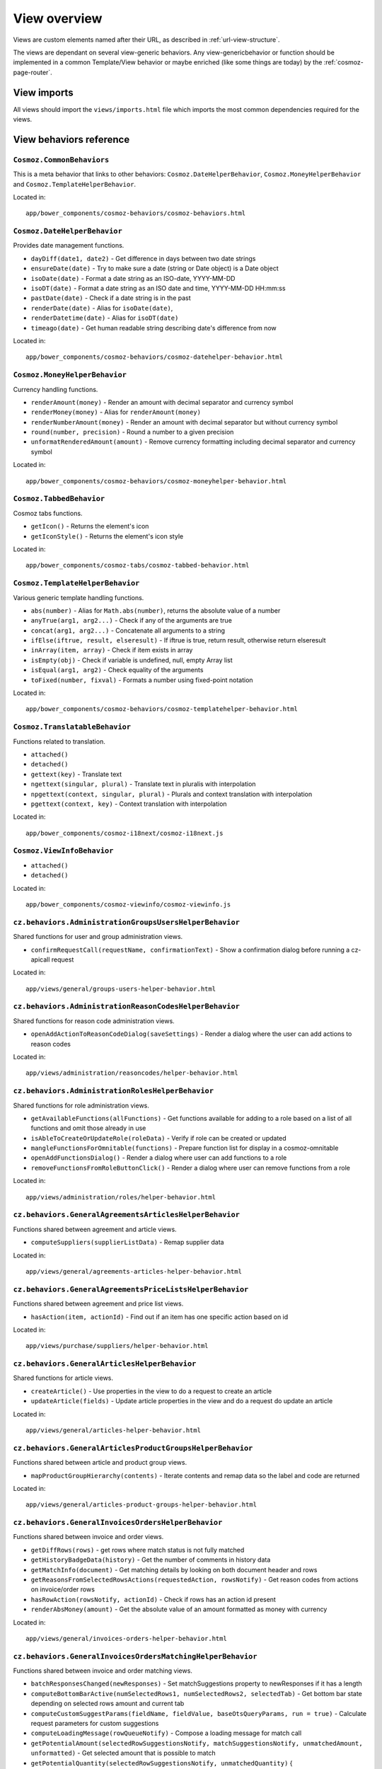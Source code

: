 View overview
=============

Views are custom elements named after their URL, as described in
:ref:`url-view-structure`.

The views are dependant on several view-generic behaviors. Any
view-genericbehavior or function should be implemented in a common
Template/View behavior or maybe enriched (like some things are today) by the
:ref:`cosmoz-page-router`.

.. _view-imports:

View imports
------------

All views should import the ``views/imports.html`` file which imports the most
common dependencies required for the views.

View behaviors reference
------------------------

``Cosmoz.CommonBehaviors``
~~~~~~~~~~~~~~~~~~~~~~~~~~

This is a meta behavior that links to other behaviors:
``Cosmoz.DateHelperBehavior``, ``Cosmoz.MoneyHelperBehavior`` and
``Cosmoz.TemplateHelperBehavior``.

Located in::

  app/bower_components/cosmoz-behaviors/cosmoz-behaviors.html

``Cosmoz.DateHelperBehavior``
~~~~~~~~~~~~~~~~~~~~~~~~~~~~~

Provides date management functions.

* ``dayDiff(date1, date2)`` - Get difference in days between two date strings
* ``ensureDate(date)`` - Try to make sure a date (string or Date object) is a
  Date object
* ``isoDate(date)`` - Format a date string as an ISO-date, YYYY-MM-DD
* ``isoDT(date)`` - Format a date string as an ISO date and time, YYYY-MM-DD
  HH:mm:ss
* ``pastDate(date)`` - Check if a date string is in the past
* ``renderDate(date)`` - Alias for ``isoDate(date)``,
* ``renderDatetime(date)`` - Alias for ``isoDT(date)``
* ``timeago(date)`` - Get human readable string describing date's difference
  from now

Located in::

  app/bower_components/cosmoz-behaviors/cosmoz-datehelper-behavior.html

``Cosmoz.MoneyHelperBehavior``
~~~~~~~~~~~~~~~~~~~~~~~~~~~~~~

Currency handling functions.

* ``renderAmount(money)`` - Render an amount with decimal separator and currency
  symbol
* ``renderMoney(money)`` - Alias for ``renderAmount(money)``
* ``renderNumberAmount(money)`` - Render an amount with decimal separator but
  without currency symbol
* ``round(number, precision)`` - Round a number to a given precision
* ``unformatRenderedAmount(amount)`` - Remove currency formatting including
  decimal separator and currency symbol

Located in::

  app/bower_components/cosmoz-behaviors/cosmoz-moneyhelper-behavior.html

``Cosmoz.TabbedBehavior``
~~~~~~~~~~~~~~~~~~~~~~~~~

Cosmoz tabs functions.

* ``getIcon()`` - Returns the element's icon
* ``getIconStyle()`` - Returns the element's icon style

Located in::

  app/bower_components/cosmoz-tabs/cosmoz-tabbed-behavior.html

``Cosmoz.TemplateHelperBehavior``
~~~~~~~~~~~~~~~~~~~~~~~~~~~~~~~~~

Various generic template handling functions.

* ``abs(number)`` - Alias for ``Math.abs(number)``, returns the absolute value
  of a number
* ``anyTrue(arg1, arg2...)`` - Check if any of the arguments are true
* ``concat(arg1, arg2...)`` - Concatenate all arguments to a string
* ``ifElse(iftrue, result, elseresult)`` - If iftrue is true, return result,
  otherwise return elseresult
* ``inArray(item, array)`` - Check if item exists in array
* ``isEmpty(obj)`` - Check if variable is undefined, null, empty Array list
* ``isEqual(arg1, arg2)`` - Check equality of the arguments
* ``toFixed(number, fixval)`` - Formats a number using fixed-point notation

Located in::

  app/bower_components/cosmoz-behaviors/cosmoz-templatehelper-behavior.html

``Cosmoz.TranslatableBehavior``
~~~~~~~~~~~~~~~~~~~~~~~~~~~~~~~

Functions related to translation.

* ``attached()``
* ``detached()``
* ``gettext(key)`` - Translate text
* ``ngettext(singular, plural)`` - Translate text in pluralis with interpolation
* ``npgettext(context, singular, plural)`` - Plurals and context translation
  with interpolation
* ``pgettext(context, key)`` - Context translation with interpolation

Located in::

  app/bower_components/cosmoz-i18next/cosmoz-i18next.js

``Cosmoz.ViewInfoBehavior``
~~~~~~~~~~~~~~~~~~~~~~~~~~~

* ``attached()``
* ``detached()``

Located in::

  app/bower_components/cosmoz-viewinfo/cosmoz-viewinfo.js

``cz.behaviors.AdministrationGroupsUsersHelperBehavior``
~~~~~~~~~~~~~~~~~~~~~~~~~~~~~~~~~~~~~~~~~~~~~~~~~~~~~~~~

Shared functions for user and group administration views.

* ``confirmRequestCall(requestName, confirmationText)`` - Show a confirmation
  dialog before running a cz-apicall request

Located in::

  app/views/general/groups-users-helper-behavior.html

``cz.behaviors.AdministrationReasonCodesHelperBehavior``
~~~~~~~~~~~~~~~~~~~~~~~~~~~~~~~~~~~~~~~~~~~~~~~~~~~~~~~~

Shared functions for reason code administration views.

* ``openAddActionToReasonCodeDialog(saveSettings)`` - Render a dialog where the
  user can add actions to reason codes

Located in::

  app/views/administration/reasoncodes/helper-behavior.html

``cz.behaviors.AdministrationRolesHelperBehavior``
~~~~~~~~~~~~~~~~~~~~~~~~~~~~~~~~~~~~~~~~~~~~~~~~~~

Shared functions for role administration views.

* ``getAvailableFunctions(allFunctions)`` - Get functions available for adding
  to a role based on a list of all functions and omit those already in use
* ``isAbleToCreateOrUpdateRole(roleData)`` - Verify if role can be created or
  updated
* ``mangleFunctionsForOmnitable(functions)`` - Prepare function list for display
  in a cosmoz-omnitable
* ``openAddFunctionsDialog()`` - Render a dialog where user can add functions to
  a role
* ``removeFunctionsFromRoleButtonClick()`` - Render a dialog where user can
  remove functions from a role

Located in::

  app/views/administration/roles/helper-behavior.html

``cz.behaviors.GeneralAgreementsArticlesHelperBehavior``
~~~~~~~~~~~~~~~~~~~~~~~~~~~~~~~~~~~~~~~~~~~~~~~~~~~~~~~~

Functions shared between agreement and article views.

* ``computeSuppliers(supplierListData)`` - Remap supplier data

Located in::

  app/views/general/agreements-articles-helper-behavior.html

``cz.behaviors.GeneralAgreementsPriceListsHelperBehavior``
~~~~~~~~~~~~~~~~~~~~~~~~~~~~~~~~~~~~~~~~~~~~~~~~~~~~~~~~~~

Functions shared between agreement and price list views.

* ``hasAction(item, actionId)`` - Find out if an item has one specific action
  based on id

Located in::

  app/views/purchase/suppliers/helper-behavior.html

``cz.behaviors.GeneralArticlesHelperBehavior``
~~~~~~~~~~~~~~~~~~~~~~~~~~~~~~~~~~~~~~~~~~~~~~

Shared functions for article views.

* ``createArticle()`` - Use properties in the view to do a request to create an
  article
* ``updateArticle(fields)`` - Update article properties in the view and do a
  request do update an article

Located in::

  app/views/general/articles-helper-behavior.html

``cz.behaviors.GeneralArticlesProductGroupsHelperBehavior``
~~~~~~~~~~~~~~~~~~~~~~~~~~~~~~~~~~~~~~~~~~~~~~~~~~~~~~~~~~~

Functions shared between article and product group views.

* ``mapProductGroupHierarchy(contents)`` - Iterate contents and remap data so
  the label and code are returned

Located in::

  app/views/general/articles-product-groups-helper-behavior.html

``cz.behaviors.GeneralInvoicesOrdersHelperBehavior``
~~~~~~~~~~~~~~~~~~~~~~~~~~~~~~~~~~~~~~~~~~~~~~~~~~~~

Functions shared between invoice and order views.

* ``getDiffRows(rows)`` - get rows where match status is not fully matched
* ``getHistoryBadgeData(history)`` - Get the number of comments in history data
* ``getMatchInfo(document)`` - Get matching details by looking on both document
  header and rows
* ``getReasonsFromSelectedRowsActions(requestedAction, rowsNotify)`` - Get
  reason codes from actions on invoice/order rows
* ``hasRowAction(rowsNotify, actionId)`` - Check if rows has an action id
  present
* ``renderAbsMoney(amount)`` - Get the absolute value of an amount formatted as
  money with currency

Located in::

  app/views/general/invoices-orders-helper-behavior.html

``cz.behaviors.GeneralInvoicesOrdersMatchingHelperBehavior``
~~~~~~~~~~~~~~~~~~~~~~~~~~~~~~~~~~~~~~~~~~~~~~~~~~~~~~~~~~~~

Functions shared between invoice and order matching views.

* ``batchResponsesChanged(newResponses)`` - Set matchSuggestions property to
  newResponses if it has a length
* ``computeBottomBarActive(numSelectedRows1, numSelectedRows2, selectedTab)`` -
  Get bottom bar state depending on selected rows amount and current tab
* ``computeCustomSuggestParams(fieldName, fieldValue, baseOtsQueryParams, run =
  true)`` - Calculate request parameters for custom suggestions
* ``computeLoadingMessage(rowQueueNotify)`` - Compose a loading message for
  match call
* ``getPotentialAmount(selectedRowSuggestionsNotify, matchSuggestionsNotify,
  unmatchedAmount, unformatted)`` - Get selected amount that is possible to
  match
* ``getPotentialQuantity(selectedRowSuggestionsNotify, unmatchedQuantity)`` {
* ``getProgress(part, total)`` - Get percentage value for progress bars
* ``getStartValue(part, total)`` - Get the start value for progress bars
* ``showFilterBasedOnAvailableValues(rowNotify, rowValueProperty, suggestions,
  comparison)`` - Find out if a filter should be shown based on available rows
* ``showPackageUnitPriceFilter(selectedRowSuggestionsNotify,
  matchSuggestionsNotify, matchSuggestionsRowObjectProperty,
  matchSuggestionsSuggestionsProperty, rowProperty, rowSuggestionsProperty)`` -
  Find out if package unit price filter should be shown

Located in:

  app/views/general/invoices-orders-matching-helper-behavior.html

``cz.behaviors.GeneralRulesSuppliersHelperBehavior``
~~~~~~~~~~~~~~~~~~~~~~~~~~~~~~~~~~~~~~~~~~~~~~~~~~~~

Functions shared between rule and supplier views.

* ``isPathLocatorAncestor(pathLocatorAncestor, pathLocator)`` - Find out if one path locator is an ancestor of another path locator

Located in::

  app/views/general/rules-suppliers-helper-behavior.html

``cz.behaviors.GeneralRulesViewHelperBehavior``
~~~~~~~~~~~~~~~~~~~~~~~~~~~~~~~~~~~~~~~~~~~~~~~

Shared functions for rule views.

* ``_combineRuleAndType(rule, ruleInterface)`` - Combine rule and ruleInterface
  information
* ``_computeRulesParams(pathLocator)`` - Compute parameters for rule
* ``_getRule(rules, ruleInterface)`` - Get a rule
* ``_getRuleSettingParts(value, type)`` - Extract a datastructure from rule type
  description

Located in::

  app/views/general/rules/helper-behavior.html

``cz.behaviors.OmnitableSearchHelperBehavior``
~~~~~~~~~~~~~~~~~~~~~~~~~~~~~~~~~~~~~~~~~~~~~~

Omnitable search (OTS) shared functions.

``cz.behaviors.OrderHelperBehavior``
~~~~~~~~~~~~~~~~~~~~~~~~~~~~~~~~~~~~

Shared functions for order views.

* ``computeOrderLetter(amount)`` - Get letterball letter based on amount
* ``getOrderLetterColor(amount)`` - Get letterball color based on amount
* ``getReasonsFromActions(requestedAction, actionsBased)`` - Get reason codes
  from (invoice/order) actions

Located in::

  app/views/purchase/orders/helper-behavior.html

``cz.behaviors.PurchaseArticlesHelperBehavior``
~~~~~~~~~~~~~~~~~~~~~~~~~~~~~~~~~~~~~~~~~~~~~~~

Shared functions for article views in purchase directory.

* ``getArticlesSearchParams(pathLocator)`` - Get request parameters for article
  search
* ``getSupplierListParams(pathLocator)`` - Get request parameter for supplier
  list

Located in::

  app/views/purchase/articles/helper-behavior.html

``cz.behaviors.PurchaseInvoicesHelperBehavior``
~~~~~~~~~~~~~~~~~~~~~~~~~~~~~~~~~~~~~~~~~~~~~~~

Shared functions for invoice views in purchase directory.

* ``computeInvoiceLetter(amount)`` - Get letterball letter based on amount
* ``getInvoiceLetterColor(amount)`` - Get letterball color based on amount
* ``getInvoiceStatus(header)``  - Get status style class from invoice header
* ``getInvoiceText(header)`` - Get status text from invoice header
* ``getReasonsFromActions(requestedAction, actionsBased)`` - Get reason codes
  from actions

Located in::

  app/views/purchase/invoices/helper-behavior.html

``cz.behaviors.PurchaseSuppliersHelperBehavior``
~~~~~~~~~~~~~~~~~~~~~~~~~~~~~~~~~~~~~~~~~~~~~~~~

Shared functions for supplier views in purchase directory. Provides shared
arrays at the moment.

Located in::

  app/views/purchase/suppliers/helper-behavior.html

``cz.behaviors.SimpleActionPerformer``
~~~~~~~~~~~~~~~~~~~~~~~~~~~~~~~~~~~~~~

Shared functions for simple actions.

* ``filterSimpleActions(action)`` - Get the simpleAction part of an action
* ``getSimpleRowActions(rows, numRows = 0)`` - Iterate invoice/order rows and get actions matching simple row action criterias

Located in::

  app/polymer/cz-actions/cz-simple-action-performer-behavior.html

``cz.behaviors.Template``
~~~~~~~~~~~~~~~~~~~~~~~~~

.. todo:: Document view behaviors